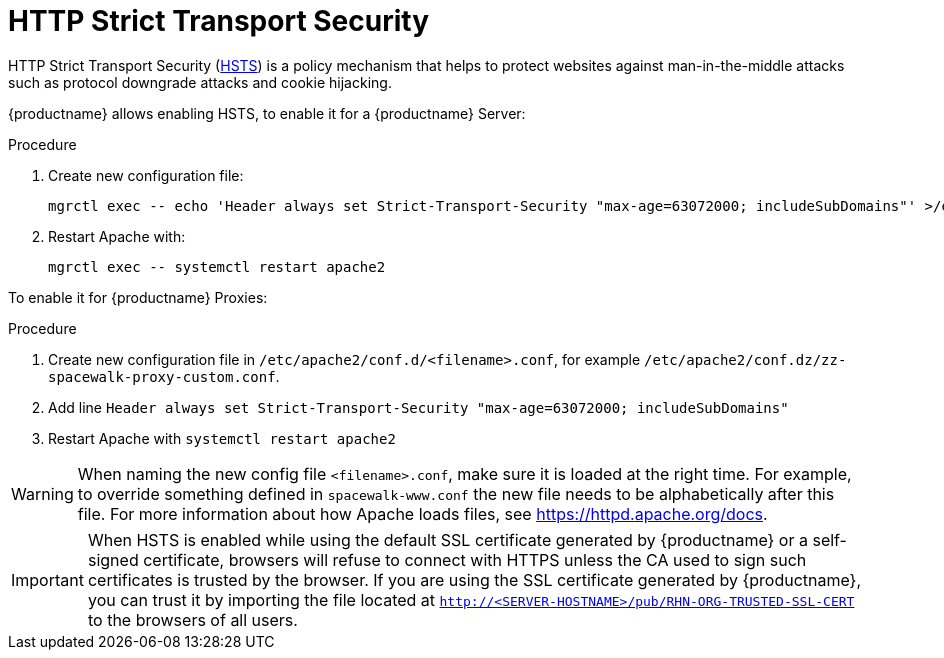 [[ssl-certs-hsts]]
= HTTP Strict Transport Security

HTTP Strict Transport Security (https://developer.mozilla.org/en-US/docs/Web/HTTP/Headers/Strict-Transport-Security[HSTS]) is a policy mechanism that helps to protect websites against man-in-the-middle attacks such as protocol downgrade attacks and cookie hijacking.

{productname} allows enabling HSTS, to enable it for a {productname} Server:

////
.Procedure
1. Create new configuration file in  `/etc/apache2/conf.d/<filename>.conf`, for example `/etc/apache2/conf.d/zz-spacewalk-www-custom.conf`.
2. Add line `Header always set Strict-Transport-Security "max-age=63072000; includeSubDomains"`
3. Restart Apache with `systemctl restart apache2`
////

.Procedure
. Create new configuration file:
+
----
mgrctl exec -- echo 'Header always set Strict-Transport-Security "max-age=63072000; includeSubDomains"' >/etc/apache2/conf.d/zz-spacewalk-www-hsts.conf
----
+
. Restart Apache with:
+
----
mgrctl exec -- systemctl restart apache2
----

To enable it for {productname} Proxies:

.Procedure
1. Create new configuration file in  `/etc/apache2/conf.d/<filename>.conf`, for example `/etc/apache2/conf.dz/zz-spacewalk-proxy-custom.conf`.
2. Add line `Header always set Strict-Transport-Security "max-age=63072000; includeSubDomains"`
3. Restart Apache with `systemctl restart apache2`



[WARNING]
====
When naming the new config file [literal]``<filename>.conf``, make sure it is loaded at the right time.
For example, to override something defined in [literal]``spacewalk-www.conf`` the new file needs to be alphabetically after this file. 
For more information about how Apache loads files, see https://httpd.apache.org/docs.
====


[IMPORTANT] 
====
When HSTS is enabled while using the default SSL certificate generated by {productname} or a self-signed certificate, browsers will refuse to connect with HTTPS unless the CA used to sign such certificates is trusted by the browser.
If you are using the SSL certificate generated by {productname}, you can trust it by importing the file located at `http://<SERVER-HOSTNAME>/pub/RHN-ORG-TRUSTED-SSL-CERT` to the browsers of all users.
====
